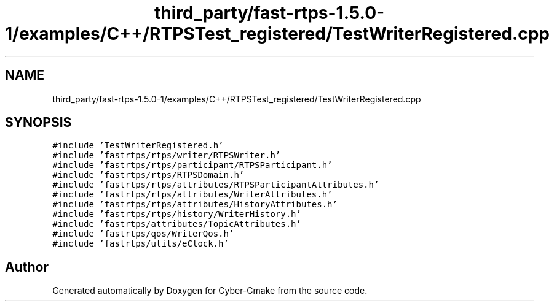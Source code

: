 .TH "third_party/fast-rtps-1.5.0-1/examples/C++/RTPSTest_registered/TestWriterRegistered.cpp" 3 "Sun Sep 3 2023" "Version 8.0" "Cyber-Cmake" \" -*- nroff -*-
.ad l
.nh
.SH NAME
third_party/fast-rtps-1.5.0-1/examples/C++/RTPSTest_registered/TestWriterRegistered.cpp
.SH SYNOPSIS
.br
.PP
\fC#include 'TestWriterRegistered\&.h'\fP
.br
\fC#include 'fastrtps/rtps/writer/RTPSWriter\&.h'\fP
.br
\fC#include 'fastrtps/rtps/participant/RTPSParticipant\&.h'\fP
.br
\fC#include 'fastrtps/rtps/RTPSDomain\&.h'\fP
.br
\fC#include 'fastrtps/rtps/attributes/RTPSParticipantAttributes\&.h'\fP
.br
\fC#include 'fastrtps/rtps/attributes/WriterAttributes\&.h'\fP
.br
\fC#include 'fastrtps/rtps/attributes/HistoryAttributes\&.h'\fP
.br
\fC#include 'fastrtps/rtps/history/WriterHistory\&.h'\fP
.br
\fC#include 'fastrtps/attributes/TopicAttributes\&.h'\fP
.br
\fC#include 'fastrtps/qos/WriterQos\&.h'\fP
.br
\fC#include 'fastrtps/utils/eClock\&.h'\fP
.br

.SH "Author"
.PP 
Generated automatically by Doxygen for Cyber-Cmake from the source code\&.
